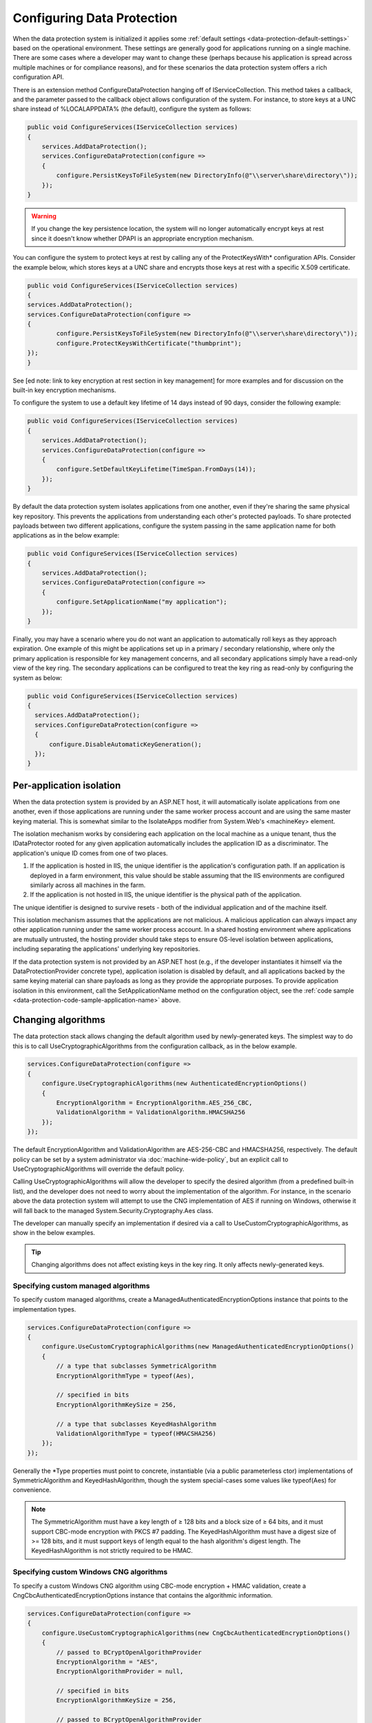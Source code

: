 Configuring Data Protection
===========================

When the data protection system is initialized it applies some :ref:`default settings <data-protection-default-settings>` based on the operational environment. These settings are generally good for applications running on a single machine. There are some cases where a developer may want to change these (perhaps because his application is spread across multiple machines or for compliance reasons), and for these scenarios the data protection system offers a rich configuration API.

.. _data-protection-configuration-callback:

There is an extension method ConfigureDataProtection hanging off of IServiceCollection. This method takes a callback, and the parameter passed to the callback object allows configuration of the system. For instance, to store keys at a UNC share instead of %LOCALAPPDATA% (the default), configure the system as follows:

.. code-block:: c#

  public void ConfigureServices(IServiceCollection services)
  {
      services.AddDataProtection();
      services.ConfigureDataProtection(configure =>
      {
          configure.PersistKeysToFileSystem(new DirectoryInfo(@"\\server\share\directory\"));
      });
  }

.. warning:: 
  If you change the key persistence location, the system will no longer automatically encrypt keys at rest since it doesn't know whether DPAPI is an appropriate encryption mechanism. 

.. _configuring-x509-certificate:

You can configure the system to protect keys at rest by calling any of the ProtectKeysWith* configuration APIs. Consider the example below, which stores keys at a UNC share and encrypts those keys at rest with a specific X.509 certificate.

.. code-block:: c#

	public void ConfigureServices(IServiceCollection services)
  	{
      	services.AddDataProtection();
      	services.ConfigureDataProtection(configure =>
      	{
          	configure.PersistKeysToFileSystem(new DirectoryInfo(@"\\server\share\directory\"));
          	configure.ProtectKeysWithCertificate("thumbprint");
      	});
  	}

See [ed note: link to key encryption at rest section in key management] for more examples and for discussion on the built-in key encryption mechanisms.

To configure the system to use a default key lifetime of 14 days instead of 90 days, consider the following example:

.. code-block:: c#

  public void ConfigureServices(IServiceCollection services)
  {
      services.AddDataProtection();
      services.ConfigureDataProtection(configure =>
      {
          configure.SetDefaultKeyLifetime(TimeSpan.FromDays(14));
      });
  }

By default the data protection system isolates applications from one another, even if they're sharing the same physical key repository. This prevents the applications from understanding each other's protected payloads. To share protected payloads between two different applications, configure the system passing in the same application name for both applications as in the below example:

.. _data-protection-code-sample-application-name:

.. code-block:: c#

  public void ConfigureServices(IServiceCollection services)
  {
      services.AddDataProtection();
      services.ConfigureDataProtection(configure =>
      {
          configure.SetApplicationName("my application");
      });
  }

.. _data-protection-configuring-disable-automatic-key-generation:

Finally, you may have a scenario where you do not want an application to automatically roll keys as they approach expiration. One example of this might be applications set up in a primary / secondary relationship, where only the primary application is responsible for key management concerns, and all secondary applications simply have a read-only view of the key ring. The secondary applications can be configured to treat the key ring as read-only by configuring the system as below:

.. code-block:: c#

  public void ConfigureServices(IServiceCollection services)
  {
    services.AddDataProtection();
    services.ConfigureDataProtection(configure =>
    {
        configure.DisableAutomaticKeyGeneration();
    });
  }

.. _data-protection-configuration-per-app-isolation:

Per-application isolation
^^^^^^^^^^^^^^^^^^^^^^^^^

When the data protection system is provided by an ASP.NET host, it will automatically isolate applications from one another, even if those applications are running under the same worker process account and are using the same master keying material. This is somewhat similar to the IsolateApps modifier from System.Web's <machineKey> element.

The isolation mechanism works by considering each application on the local machine as a unique tenant, thus the IDataProtector rooted for any given application automatically includes the application ID as a discriminator. The application's unique ID comes from one of two places.

#. If the application is hosted in IIS, the unique identifier is the application's configuration path. If an application is deployed in a farm environment, this value should be stable assuming that the IIS environments are configured similarly across all machines in the farm.
#. If the application is not hosted in IIS, the unique identifier is the physical path of the application.

The unique identifier is designed to survive resets - both of the individual application and of the machine itself.

This isolation mechanism assumes that the applications are not malicious. A malicious application can always impact any other application running under the same worker process account. In a shared hosting environment where applications are mutually untrusted, the hosting provider should take steps to ensure OS-level isolation between applications, including separating the applications' underlying key repositories.

If the data protection system is not provided by an ASP.NET host (e.g., if the developer instantiates it himself via the DataProtectionProvider concrete type), application isolation is disabled by default, and all applications backed by the same keying material can share payloads as long as they provide the appropriate purposes. To provide application isolation in this environment, call the SetApplicationName method on the configuration object, see the :ref:`code sample <data-protection-code-sample-application-name>` above.

.. _data-protection-changing-algorithms:

Changing algorithms
^^^^^^^^^^^^^^^^^^^
The data protection stack allows changing the default algorithm used by newly-generated keys. The simplest way to do this is to call UseCryptographicAlgorithms from the configuration callback, as in the below example.

.. code-block:: c#

  services.ConfigureDataProtection(configure =>
  {
      configure.UseCryptographicAlgorithms(new AuthenticatedEncryptionOptions()
      {
          EncryptionAlgorithm = EncryptionAlgorithm.AES_256_CBC,
          ValidationAlgorithm = ValidationAlgorithm.HMACSHA256
      });
  });

The default EncryptionAlgorithm and ValidationAlgorithm are AES-256-CBC and HMACSHA256, respectively. The default policy can be set by a system administrator via :doc:`machine-wide-policy`, but an explicit call to UseCryptographicAlgorithms will override the default policy.

Calling UseCryptographicAlgorithms will allow the developer to specify the desired algorithm (from a predefined built-in list), and the developer does not need to worry about the implementation of the algorithm. For instance, in the scenario above the data protection system will attempt to use the CNG implementation of AES if running on Windows, otherwise it will fall back to the managed System.Security.Cryptography.Aes class.

The developer can manually specify an implementation if desired via a call to UseCustomCryptographicAlgorithms, as show in the below examples.

.. tip:: 
  Changing algorithms does not affect existing keys in the key ring. It only affects newly-generated keys.

.. _data-protection-changing-algorithms-custom-managed:

Specifying custom managed algorithms
------------------------------------

To specify custom managed algorithms, create a ManagedAuthenticatedEncryptionOptions instance that points to the implementation types.


.. code-block:: c#

  services.ConfigureDataProtection(configure =>
  {
      configure.UseCustomCryptographicAlgorithms(new ManagedAuthenticatedEncryptionOptions()
      {
          // a type that subclasses SymmetricAlgorithm
          EncryptionAlgorithmType = typeof(Aes),
 
          // specified in bits
          EncryptionAlgorithmKeySize = 256,
 
          // a type that subclasses KeyedHashAlgorithm
          ValidationAlgorithmType = typeof(HMACSHA256)
      });
  });

Generally the \*Type properties must point to concrete, instantiable (via a public parameterless ctor) implementations of SymmetricAlgorithm and KeyedHashAlgorithm, though the system special-cases some values like typeof(Aes) for convenience.

.. note:: 
  The SymmetricAlgorithm must have a key length of ≥ 128 bits and a block size of ≥ 64 bits, and it must support CBC-mode encryption with PKCS #7 padding. The KeyedHashAlgorithm must have a digest size of >= 128 bits, and it must support keys of length equal to the hash algorithm's digest length. The KeyedHashAlgorithm is not strictly required to be HMAC.

.. _data-protection-changing-algorithms-cng:

Specifying custom Windows CNG algorithms
----------------------------------------

To specify a custom Windows CNG algorithm using CBC-mode encryption + HMAC validation, create a CngCbcAuthenticatedEncryptionOptions instance that contains the algorithmic information.

.. code-block:: c#

  services.ConfigureDataProtection(configure =>
  {
      configure.UseCustomCryptographicAlgorithms(new CngCbcAuthenticatedEncryptionOptions()
      {
          // passed to BCryptOpenAlgorithmProvider
          EncryptionAlgorithm = "AES",
          EncryptionAlgorithmProvider = null,
 
          // specified in bits
          EncryptionAlgorithmKeySize = 256,
 
          // passed to BCryptOpenAlgorithmProvider
          HashAlgorithm = "SHA256",
          HashAlgorithmProvider = null
      });
  });

.. note:: 
  The symmetric block cipher algorithm must have a key length of ≥ 128 bits and a block size of ≥ 64 bits, and it must support CBC-mode encryption with PKCS #7 padding. The hash algorithm must have a digest size of >= 128 bits and must support being opened with the BCRYPT_ALG_HANDLE_HMAC_FLAG flag. The \*Provider properties can be set to null to use the default provider for the specified algorithm. See the `BCryptOpenAlgorithmProvider <https://msdn.microsoft.com/en-us/library/windows/desktop/aa375479(v=vs.85).aspx>_` documentation for more information.

To specify a custom Windows CNG algorithm using Galois/Counter Mode encryption + validation, create a CngGcmAuthenticatedEncryptionOptions instance that contains the algorithmic information.

.. code-block:: c#

  services.ConfigureDataProtection(configure =>
  {
      configure.UseCustomCryptographicAlgorithms(new CngGcmAuthenticatedEncryptionOptions()
      {
          // passed to BCryptOpenAlgorithmProvider
          EncryptionAlgorithm = "AES",
          EncryptionAlgorithmProvider = null,
 
          // specified in bits
          EncryptionAlgorithmKeySize = 256
      });
  });

.. note:: 
  The symmetric block cipher algorithm must have a key length of ≥ 128 bits and a block size of exactly 128 bits, and it must support GCM encryption. The EncryptionAlgorithmProvider property can be set to null to use the default provider for the specified algorithm. See the `BCryptOpenAlgorithmProvider <https://msdn.microsoft.com/en-us/library/windows/desktop/aa375479(v=vs.85).aspx>_` documentation for more information.

Specifying other custom algorithms
----------------------------------

Though not exposed as a first-class API, the data protection system is extensible enough to allow specifying almost any kind of algorithm. For example, it is possible to keep all keys contained within an HSM and to provide a custom implementation of the core encryption and decryption routines. See IAuthenticatedEncryptorConfiguration in the core cryptography extensibility section for more information.

See also
--------
:doc:`non-di-scenarios`

:doc:`machine-wide-policy`